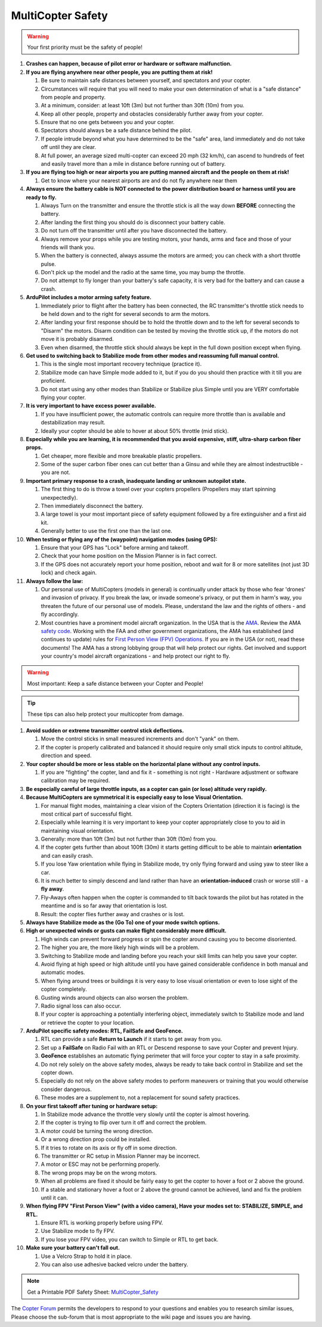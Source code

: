 .. _safety-multicopter:

==================
MultiCopter Safety
==================

.. warning::

   Your first priority must be the safety of people!

#. **Crashes can happen, because of pilot error or hardware or software
   malfunction.**
#. **If you are flying anywhere near other people, you are putting them
   at risk!**

   #. Be sure to maintain safe distances between yourself, and
      spectators and your copter.
   #. Circumstances will require that you will need to make your own
      determination of what is a "safe distance" from people and
      property.
   #. At a minimum, consider: at least 10ft (3m) but not further than
      30ft (10m) from you.
   #. Keep all other people, property and obstacles considerably further
      away from your copter.
   #. Ensure that no one gets between you and your copter.
   #. Spectators should always be a safe distance behind the pilot.
   #. If people intrude beyond what you have determined to be the "safe"
      area, land immediately and do not take off until they are clear.
   #. At full power, an average sized multi-copter can exceed 20 mph (32
      km/h), can ascend to hundreds of feet and easily travel more than
      a mile in distance before running out of battery.

#. **If you are flying too high or near airports you are putting manned
   aircraft and the people on them at risk!**

   #. Get to know where your nearest airports are and do not fly
      anywhere near them

#. **Always ensure the battery cable is NOT connected to the power
   distribution board or harness until you are ready to fly.**

   #. Always Turn on the transmitter and ensure the throttle stick is
      all the way down **BEFORE** connecting the battery.
   #. After landing the first thing you should do is disconnect your
      battery cable.
   #. Do not turn off the transmitter until after you have disconnected
      the battery.
   #. Always remove your props while you are testing motors, your hands,
      arms and face and those of your friends will thank you.
   #. When the battery is connected, always assume the motors are armed;
      you can check with a short throttle pulse.
   #. Don't pick up the model and the radio at the same time, you may
      bump the throttle.
   #. Do not attempt to fly longer than your battery's safe capacity, it
      is very bad for the battery and can cause a crash.

#. **ArduPilot includes a motor arming safety feature.**

   #. Immediately prior to flight after the battery has been connected,
      the RC transmitter's throttle stick needs to be held down and to
      the right for several seconds to arm the motors.
   #. After landing your first response should be to hold the throttle
      down and to the left for several seconds to "Disarm" the motors.
      Disarm condition can be tested by moving the throttle stick up,
      if the motors do not move it is probably disarmed.
   #. Even when disarmed, the throttle stick should always be kept in
      the full down position except when flying.

#. **Get used to switching back to Stabilize mode from other modes and
   reassuming full manual control.**

   #. This is the single most important recovery technique (practice
      it).
   #. Stabilize mode can have Simple mode added to it, but if you do you
      should then practice with it till you are proficient.
   #. Do not start using any other modes than Stabilize or Stabilize
      plus Simple until you are VERY comfortable flying your copter.

#. **It is very important to have excess power available.**

   #. If you have insufficient power, the automatic controls can require
      more throttle than is available and destabilization may result.
   #. Ideally your copter should be able to hover at about 50% throttle
      (mid stick).

#. **Especially while you are learning, it is recommended that you avoid
   expensive, stiff, ultra-sharp carbon fiber props.**

   #. Get cheaper, more flexible and more breakable plastic propellers.
   #. Some of the super carbon fiber ones can cut better than a Ginsu
      and while they are almost indestructible - you are not.

#. **Important primary response to a crash, inadequate landing or
   unknown autopilot state.**

   #. The first thing to do is throw a towel over your copters
      propellers (Propellers may start spinning unexpectedly).
   #. Then immediately disconnect the battery.
   #. A large towel is your most important piece of safety equipment
      followed by a fire extinguisher and a first aid kit.
   #. Generally better to use the first one than the last one.

#. **When testing or flying any of the (waypoint) navigation modes
   (using GPS):**

   #. Ensure that your GPS has "Lock" before arming and takeoff.
   #. Check that your home position on the Mission Planner is in fact
      correct.
   #. If the GPS does not accurately report your home position, reboot
      and wait for 8 or more satellites (not just 3D lock) and check
      again.

#. **Always follow the law:**

   #. Our personal use of MultiCopters (models in general) is
      continually under attack by those who fear 'drones' and invasion
      of privacy.  If you break the law, or invade someone's privacy, or
      put them in harm's way, you threaten the future of our personal
      use of models. Please, understand the law and the rights of others
      - and fly accordingly.
   #. Most countries have a prominent model aircraft organization. 
      In the USA that is the `AMA <https://www.modelaircraft.org/>`__.
      Review the AMA `safety code <https://www.modelaircraft.org/sites/default/files/105.pdf>`__. 
      Working with the FAA and other government organizations, 
      the AMA has established (and continues to update) rules for `First Person View (FPV) Operations <https://www.modelaircraft.org/sites/default/files/550.pdf>`__. 
      If you are in the USA (or not), read these documents! The AMA has a
      strong lobbying group that will help protect our rights. 
      Get involved and support your country's model aircraft organizations -
      and help protect our right to fly.

.. warning::

   Most important: Keep a safe distance between your Copter and
   People!

.. tip::

   These tips can also help protect your multicopter from
   damage.

#. **Avoid sudden or extreme transmitter control stick deflections.**

   #. Move the control sticks in small measured increments and don't
      "yank" on them.
   #. If the copter is properly calibrated and balanced it should
      require only small stick inputs to control altitude, direction and
      speed.

#. **Your copter should be more or less stable on the horizontal plane
   without any control inputs.**

   #. If you are "fighting" the copter, land and fix it - something is
      not right - Hardware adjustment or software calibration may be
      required.

#. **Be especially careful of large throttle inputs, as a copter can
   gain (or lose) altitude very rapidly.**
#. **Because MultiCopters are symmetrical it is especially easy to lose
   Visual Orientation.**

   #. For manual flight modes, maintaining a clear vision of the Copters
      Orientation (direction it is facing) is the most critical part of
      successful flight.
   #. Especially while learning it is very important to keep your copter
      appropriately close to you to aid in maintaining visual
      orientation.
   #. Generally: more than 10ft (3m) but not further than 30ft (10m)
      from you.
   #. If the copter gets further than about 100ft (30m) it starts
      getting difficult to be able to maintain **orientation** and can
      easily crash.
   #. If you lose Yaw orientation while flying in Stabilize mode, try
      only flying forward and using yaw to steer like a car.
   #. It is much better to simply descend and land rather than have an
      **orientation-induced** crash or worse still - a **fly away**.
   #. Fly-Aways often happen when the copter is commanded to tilt back
      towards the pilot but has rotated in the meantime and is so far
      away that orientation is lost.
   #. Result: the copter flies further away and crashes or is lost.

#. **Always have Stabilize mode as the (Go To) one of your mode switch
   options.**
#. **High or unexpected winds or gusts can make flight considerably more
   difficult.**

   #. High winds can prevent forward progress or spin the copter around
      causing you to become disoriented.
   #. The higher you are, the more likely high winds will be a problem.
   #. Switching to Stabilize mode and landing before you reach your
      skill limits can help you save your copter.
   #. Avoid flying at high speed or high altitude until you have gained
      considerable confidence in both manual and automatic modes.
   #. When flying around trees or buildings it is very easy to lose
      visual orientation or even to lose sight of the copter completely.
   #. Gusting winds around objects can also worsen the problem.
   #. Radio signal loss can also occur.
   #. If your copter is approaching a potentially interfering object,
      immediately switch to Stabilize mode and land or retrieve the
      copter to your location.

#. **ArduPilot specific safety modes: RTL, FailSafe and GeoFence.**

   #. RTL can provide a safe **Return to Launch** if it starts to get
      away from you.
   #. Set up a **FailSafe** on Radio Fail with an RTL or Descend
      response to save your Copter and prevent Injury.
   #. **GeoFence** establishes an automatic flying perimeter that will
      force your copter to stay in a safe proximity.
   #. Do not rely solely on the above safety modes, always be ready to
      take back control in Stabilize and set the copter down.
   #. Especially do not rely on the above safety modes to perform
      maneuvers or training that you would otherwise consider dangerous.
   #. These modes are a supplement to, not a replacement for sound
      safety practices.

#. **On your first takeoff after tuning or hardware setup:**

   #. In Stabilize mode advance the throttle very slowly until the
      copter is almost hovering.
   #. If the copter is trying to flip over turn it off and correct the
      problem.
   #. A motor could be turning the wrong direction.
   #. Or a wrong direction prop could be installed.
   #. If it tries to rotate on its axis or fly off in some direction.
   #. The transmitter or RC setup in Mission Planner may be incorrect.
   #. A motor or ESC may not be performing properly.
   #. The wrong props may be on the wrong motors.
   #. When all problems are fixed it should be fairly easy to get the
      copter to hover a foot or 2 above the ground.
   #. If a stable and stationary hover a foot or 2 above the ground
      cannot be achieved, land and fix the problem until it can.

#. **When flying FPV "First Person View" (with a video camera), Have
   your modes set to: STABILIZE, SIMPLE, and RTL.**

   #. Ensure RTL is working properly before using FPV.
   #. Use Stabilize mode to fly FPV.
   #. If you lose your FPV video, you can switch to Simple or RTL to get
      back.

#. **Make sure your battery can't fall out.**

   #. Use a Velcro Strap to hold it in place.
   #. You can also use adhesive backed velcro under the battery.

.. note::

   Get a Printable PDF Safety Sheet: `MultiCopter_Safety <https://download.ardupilot.org/downloads/wiki/pdf_guides/MultiCopter_Safety.pdf>`__ 

The `Copter Forum <https://discuss.ardupilot.org/c/arducopter>`__ permits the
developers to respond to your questions and enables you to research
similar issues, Please choose the sub-forum that is most appropriate to
the wiki page and issues you are having.

